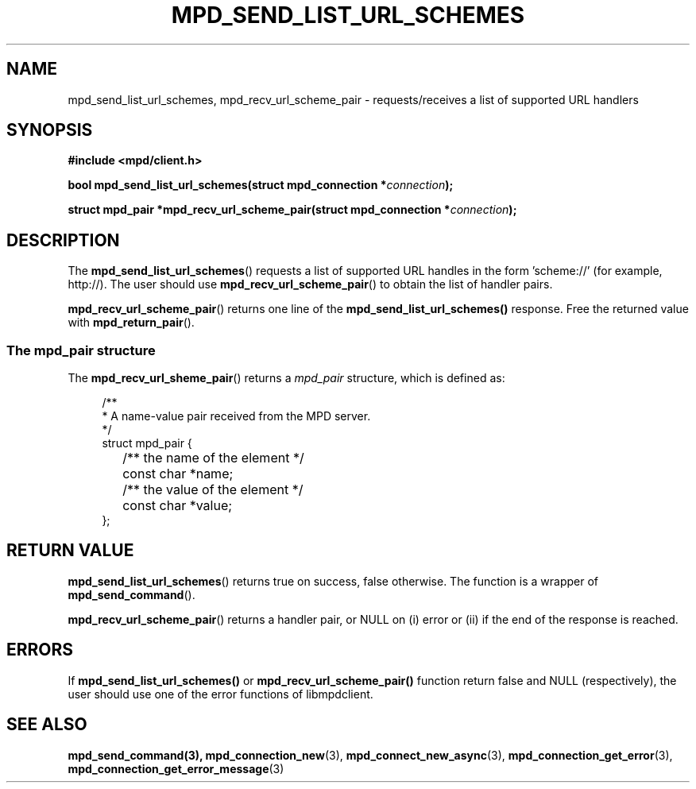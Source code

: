 .TH MPD_SEND_LIST_URL_SCHEMES 3 2019
.SH NAME
mpd_send_list_url_schemes, mpd_recv_url_scheme_pair \- requests/receives a list 
of supported URL handlers
.SH SYNOPSIS
.B #include <mpd/client.h>
.PP
.BI "bool mpd_send_list_url_schemes(struct mpd_connection *"connection );
.PP
.BI "struct mpd_pair *mpd_recv_url_scheme_pair(struct"
.BI "mpd_connection *" connection );
.SH DESCRIPTION
The
.BR mpd_send_list_url_schemes ()
requests a list of supported URL handles in the form 'scheme://' 
(for example, http://). The user should use
.BR mpd_recv_url_scheme_pair ()
to obtain the list of handler pairs.
.PP
.BR mpd_recv_url_scheme_pair ()
returns one line of the
.BR mpd_send_list_url_schemes()
response. Free the returned value with
.BR mpd_return_pair ().
.SS The mpd_pair structure
The
.BR mpd_recv_url_sheme_pair ()
returns a
.I mpd_pair
structure, which is defined as:
.PP
.in +4n
.EX
/**
 * A name-value pair received from the MPD server.
 */
struct mpd_pair {
	/** the name of the element */
	const char *name;

	/** the value of the element */
	const char *value;
};
.EE
.in
.PP
.SH RETURN VALUE
.BR mpd_send_list_url_schemes ()
returns true on success, false otherwise. The function is a wrapper of
.BR mpd_send_command ().
.PP
.BR mpd_recv_url_scheme_pair ()
returns a handler pair, or NULL on (i) error or (ii) if the end of the response
is reached.
.SH ERRORS
If 
.BR mpd_send_list_url_schemes()
or
.BR mpd_recv_url_scheme_pair()
function return false and NULL (respectively), the user should use one of the
error functions of libmpdclient.
.SH SEE ALSO
.BR mpd_send_command(3),
.BR mpd_connection_new (3),
.BR mpd_connect_new_async (3),
.BR mpd_connection_get_error (3),
.BR mpd_connection_get_error_message (3)
